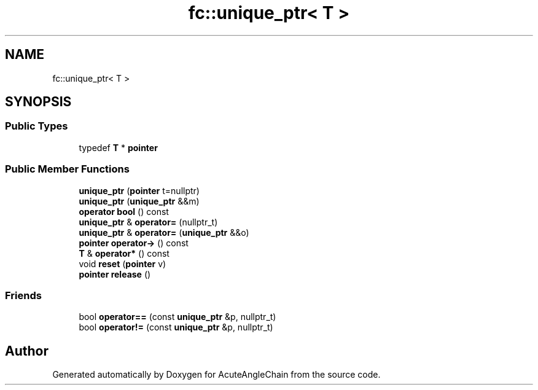 .TH "fc::unique_ptr< T >" 3 "Sun Jun 3 2018" "AcuteAngleChain" \" -*- nroff -*-
.ad l
.nh
.SH NAME
fc::unique_ptr< T >
.SH SYNOPSIS
.br
.PP
.SS "Public Types"

.in +1c
.ti -1c
.RI "typedef \fBT\fP * \fBpointer\fP"
.br
.in -1c
.SS "Public Member Functions"

.in +1c
.ti -1c
.RI "\fBunique_ptr\fP (\fBpointer\fP t=nullptr)"
.br
.ti -1c
.RI "\fBunique_ptr\fP (\fBunique_ptr\fP &&m)"
.br
.ti -1c
.RI "\fBoperator bool\fP () const"
.br
.ti -1c
.RI "\fBunique_ptr\fP & \fBoperator=\fP (nullptr_t)"
.br
.ti -1c
.RI "\fBunique_ptr\fP & \fBoperator=\fP (\fBunique_ptr\fP &&o)"
.br
.ti -1c
.RI "\fBpointer\fP \fBoperator\->\fP () const"
.br
.ti -1c
.RI "\fBT\fP & \fBoperator*\fP () const"
.br
.ti -1c
.RI "void \fBreset\fP (\fBpointer\fP v)"
.br
.ti -1c
.RI "\fBpointer\fP \fBrelease\fP ()"
.br
.in -1c
.SS "Friends"

.in +1c
.ti -1c
.RI "bool \fBoperator==\fP (const \fBunique_ptr\fP &p, nullptr_t)"
.br
.ti -1c
.RI "bool \fBoperator!=\fP (const \fBunique_ptr\fP &p, nullptr_t)"
.br
.in -1c

.SH "Author"
.PP 
Generated automatically by Doxygen for AcuteAngleChain from the source code\&.
